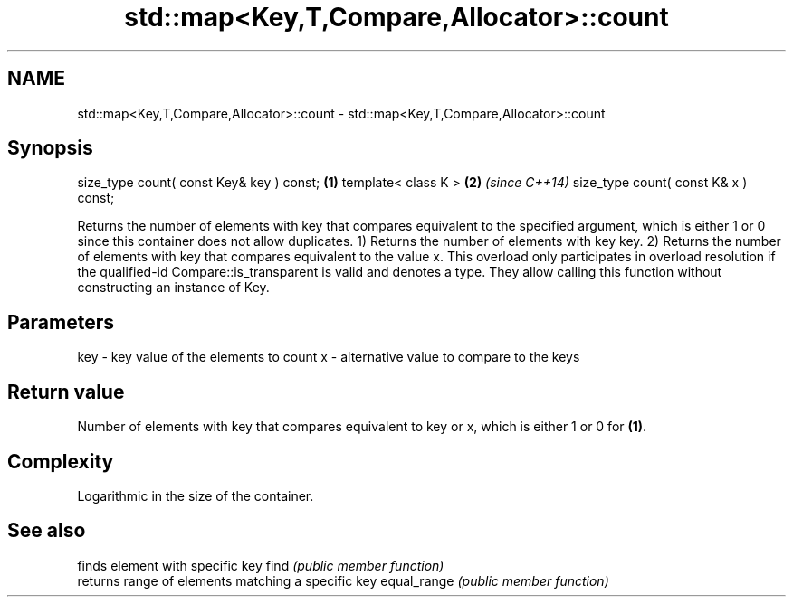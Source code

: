 .TH std::map<Key,T,Compare,Allocator>::count 3 "2020.03.24" "http://cppreference.com" "C++ Standard Libary"
.SH NAME
std::map<Key,T,Compare,Allocator>::count \- std::map<Key,T,Compare,Allocator>::count

.SH Synopsis

size_type count( const Key& key ) const; \fB(1)\fP
template< class K >                      \fB(2)\fP \fI(since C++14)\fP
size_type count( const K& x ) const;

Returns the number of elements with key that compares equivalent to the specified argument, which is either 1 or 0 since this container does not allow duplicates.
1) Returns the number of elements with key key.
2) Returns the number of elements with key that compares equivalent to the value x. This overload only participates in overload resolution if the qualified-id Compare::is_transparent is valid and denotes a type. They allow calling this function without constructing an instance of Key.

.SH Parameters


key - key value of the elements to count
x   - alternative value to compare to the keys


.SH Return value

Number of elements with key that compares equivalent to key or x, which is either 1 or 0 for \fB(1)\fP.

.SH Complexity

Logarithmic in the size of the container.

.SH See also


            finds element with specific key
find        \fI(public member function)\fP
            returns range of elements matching a specific key
equal_range \fI(public member function)\fP




